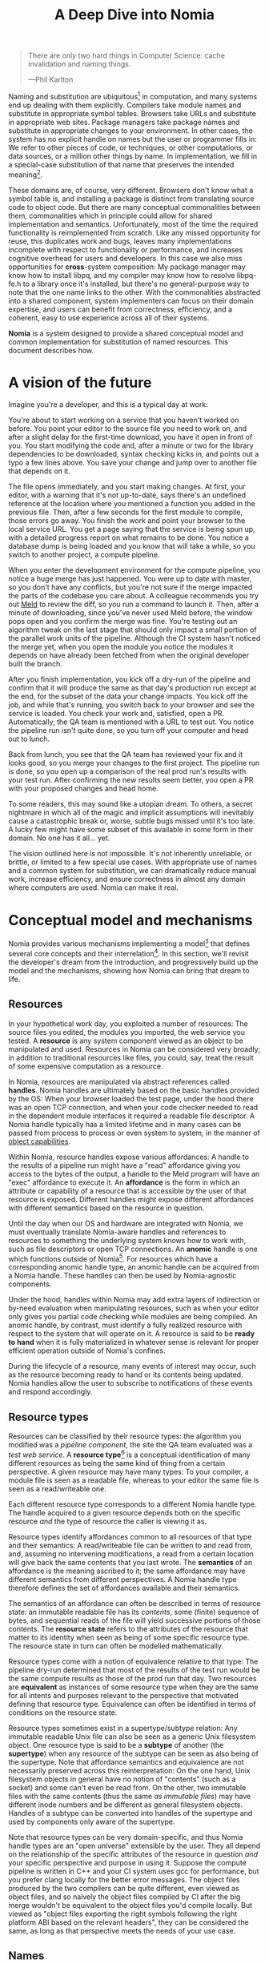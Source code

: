 #+TITLE: A Deep Dive into Nomia
#+OPTIONS: H:5
#+OPTIONS: toc:nil

#+BEGIN_QUOTE
There are only two hard things in Computer Science: cache invalidation and naming things.

  ---Phil Karlton
#+END_QUOTE
Naming and substitution are ubiquitous[fn:church] in computation, and many systems end up dealing with them explicitly. Compilers take module names and substitute in appropriate symbol tables. Browsers take URLs and substitute in appropriate web sites. Package managers take package names and substitute in appropriate changes to your environment. In other cases, the system has no explicit handle on names but the user or programmer fills in: We refer to other pieces of code, or techniques, or other computations, or data sources, or a million other things by name. In implementation, we fill in a special-case substitution of that name that preserves the intended meaning[fn:hope].

These domains are, of course, very different. Browsers don't know what a symbol table is, and installing a package is distinct from translating source code to object code. But there are many conceptual commonalities between them, commonalities which in principle could allow for shared implementation and semantics. Unfortunately, most of the time the required functionality is reimplemented from scratch. Like any missed opportunity for reuse, this duplicates work and bugs, leaves many implementations incomplete with respect to functionality or performance, and increases cognitive overhead for users and developers. In this case we also miss opportunities for *cross*-system composition: My package manager may know how to install libpq, and my compiler may know how to resolve libpq-fe.h to a library once it's installed, but there's no general-purpose way to note that the one name links to the other. With the commonalities abstracted into a shared component, system implementers can focus on their domain expertise, and users can benefit from correctness, efficiency, and a coherent, easy to use experience across all of their systems.

*Nomia* is a system designed to provide a shared conceptual model and common implementation for substitution of named resources. This document describes how.

[fn:church] If you take the [[https://en.wikipedia.org/wiki/Lambda_calculus][Church]] side of the [[https://en.wikipedia.org/wiki/Church%E2%80%93Turing_thesis][Church-Turing thesis]], name substitution is what computation *is*.
[fn:hope] We hope!

* A vision of the future
Imagine you're a developer, and this is a typical day at work:

You're about to start working on a service that you haven't worked on before. You point your editor to the source file you need to work on, and after a slight delay for the first-time download, you have it open in front of you. You start modifying the code and, after a minute or two for the library dependencies to be downloaded, syntax checking kicks in, and points out a typo a few lines above. You save your change and jump over to another file that depends on it.

The file opens immediately, and you start making changes. At first, your editor, with a warning that it's not up-to-date, says there's an undefined reference at the location where you mentioned a function you added in the previous file. Then, after a few seconds for the first module to compile, those errors go away. You finish the work and point your browser to the local service URL. You get a page saying that the service is being spun up, with a detailed progress report on what remains to be done. You notice a database  dump is being loaded and you know that will take a while, so you switch to another project, a compute pipeline.

When you enter the development environment for the compute pipeline, you notice a huge merge has just happened. You were up to date with master, so you don't have any conflicts, but you're not sure if the merge impacted the parts of the codebase you care about. A colleague recommends you try out [[https://meldmerge.org/][Meld]] to review the diff, so you run a command to launch it. Then, after a minute of downloading, since you've never used Meld before, the window pops open and you confirm the merge was fine. You're testing out an algorithm tweak on the last stage that should only impact a small portion of the parallel work units of the pipeline. Although the CI system hasn't noticed the merge yet, when you open the module you notice the modules it depends on have already been fetched from when the original developer built the branch.

After you finish implementation, you kick off a dry-run of the pipeline and confirm that it will produce the same as that day's production run except at the end, for the subset of the data your change impacts. You kick off the job, and while that's running, you switch back to your browser and see the service is loaded. You check your work and, satisfied, open a PR. Automatically, the QA team is mentioned with a URL to test out. You notice the pipeline run isn't quite done, so you turn off your computer and head out to lunch.

Back from lunch, you see that the QA team has reviewed your fix and it looks good, so you merge your changes to the first project. The pipeline run is done, so you open up a comparison of the real prod run's results with your test run. After confirming the new results seem better, you open a PR with your proposed changes and head home.

To some readers, this may sound like a utopian dream. To others, a secret nightmare in which all of the magic and implicit assumptions will inevitably cause a catastrophic break or, worse, subtle bugs missed until it's too late. A lucky few might have some subset of this available in some form in their domain. No one has it all... yet.

The vision outlined here is not impossible. It's not inherently unreliable, or brittle, or limited to a few special use cases. With appropriate use of names and a common system for substitution, we can dramatically reduce manual work, increase efficiency, and ensure correctness in almost any domain where computers are used. Nomia can make it real.
* Conceptual model and mechanisms
Nomia provides various mechanisms implementing a model[fn:cat] that defines several core concepts and their interrelation[fn:mon]. In this section, we'll revisit the developer's dream from the introduction, and progressively build up the model and the mechanisms, showing how Nomia can bring that dream to life.

[fn:cat] Nomia's model is based off of structures borrowed from category theory. No category theory is needed to understand this section, but footnotes will be included for those with the background or interest.
[fn:mon] Many of the concepts come together to form a particular kind of traced monoidal 2-category, possibly with some notion of a "universe" object.
** Resources
In your hypothetical work day, you exploited a number of resources: The source files you edited, the modules you imported, the web service you tested. A *resource* is any system component viewed as an object to be manipulated and used. Resources in Nomia can be considered very broadly; in addition to traditional resources like files, you could, say, treat the result of some expensive computation as a resource.

In Nomia, resources are manipulated via abstract references called *handles*. Nomia handles are ultimately based on the basic handles provided by the OS: When your browser loaded the test page, under the hood there was an open TCP connection, and when your code checker needed to read in the dependent module interfaces it required a readable file descriptor. A Nomia handle typically has a limited lifetime and in many cases can be passed from process to process or even system to system, in the manner of [[https://en.wikipedia.org/wiki/Object-capability_model][object capabilities]].

Within Nomia, resource handles expose various affordances: A handle to the results of a pipeline run might have a "read" affordance giving you access to the bytes of the output, a handle to the Meld program will have an "exec" affordance to execute it. An *affordance* is the form in which an attribute or capability of a resource that is accessible by the user of that resource is exposed. Different handles might expose different affordances with different semantics based on the resource in question.

Until the day when our OS and hardware are integrated with Nomia, we must eventually translate Nomia-aware handles and references to resources to something the underlying system knows how to work with, such as file descriptors or open TCP connections. An *anomic* handle is one which functions outside of Nomia[fn:etymology]. For resources which have a corresponding anomic handle type, an anomic handle can be acquired from a Nomia handle. These handles can then be used by Nomia-agnostic components.

Under the hood, handles within Nomia may add extra layers of indirection or by-need evaluation when manipulating resources, such as when your editor only gives you partial code checking while modules are being compiled. An anomic handle, by contrast, must identify a fully realized resource with respect to the system that will operate on it. A resource is said to be *ready to hand* when it is fully materialized in whatever sense is relevant for proper efficient operation outside of Nomia's confines.

During the lifecycle of a resource, many events of interest may occur, such as the resource becoming ready to hand or its contents being updated. Nomia handles allow the user to subscribe to notifications of these events and respond accordingly.

[fn:etymology] And thus is "lawless" relative to the guarantees Nomia provides. The caller must ensure through other means (such as keeping a Nomia handle itself open) that the relevant preconditions are met.
** Resource types
Resources can be classified by their resource types: the algorithm you modified was a /pipeline component/, the site the QA team evaluated was a /test web service/. A *resource type*[fn:0-cell] is a conceptual identification of many different resources as being the same kind of thing from a certain perspective. A given resource may have many types: To your compiler, a module file is seen as a readable file, whereas to your editor the same file is seen as a read/writeable one.

Each different resource type corresponds to a different Nomia handle type. The handle acquired to a given resource depends both on the specific resource /and/ the type of resource the caller is viewing it as.

Resource types identify affordances common to all resources of that type and their semantics: A read/writeable file can be written to and read from, and, assuming no intervening modifications, a read from a certain location will give back the same contents that you last wrote. The *semantics* of an affordance is the meaning ascribed to it; the same affordance may have different semantics from different perspectives. A Nomia handle type therefore defines the set of affordances available and their semantics.

The semantics of an affordance can often be described in terms of resource state: an immutable readable file has its /contents/, some (finite) sequence of bytes, and sequential reads of the file will yield successive portions of those contents. The *resource state* refers to the attributes of the resource that matter to its identity when seen as being of some specific resource type. The resource state in turn can often be modelled mathematically.

Resource types come with a notion of equivalence relative to that type: The pipeline dry-run determined that most of the results of the test run would be the same compute results as those of the prod run that day. Two resources are *equivalent* as instances of some resource type when they are the same for all intents and purposes relevant to the perspective that motivated defining that resource type. Equivalence can often be identified in terms of conditions on the resource state.

Resource types sometimes exist in a supertype/subtype relation: Any immutable readable Unix file can also be seen as a generic Unix filesystem object. One resource type is said to be a *subtype* of another (the *supertype*) when any resource of the subtype can be seen as also being of the supertype. Note that affordance semantics and equivalence are not necessarily preserved across this reinterpretation: On the one hand, Unix filesystem objects in general have no notion of "contents" (such as a socket) and some can't even be read from. On the other, two immutable files with the same contents (thus the same /as immutable files/) may have different inode numbers and be different as general filesystem objects. Handles of a subtype can be converted into handles of the supertype and used by components only aware of the supertype.

Note that resource types can be very domain-specific, and thus Nomia handle types are an "open universe" extensible by the user. They all depend on the relationship of the specific attributes of the resource in question /and/ your specific perspective and purpose in using it. Suppose the compute pipeline is written in C++ and your CI system uses gcc for performance, but you prefer clang locally for the better error messages. The object files produced by the two compilers can be quite different, even viewed as object files, and so naïvely the object files compiled by CI after the big merge wouldn't be equivalent to the object files you'd compile locally. But viewed as "object files exporting the right symbols following the right platform ABI based on the relevant headers", they can be considered the same, as long as that perspective meets the needs of your use case.

[fn:0-cell] The (generators of the) 0-cells of the category. Note that we do not in general identify a specific resource with some point of the relevant 0-cell, in part because there is no 1:1 mapping between a resource and its type, and in part for reasons detailed in the next section.
** Names
Each of the resources you utilized were first referenced by a name: "Meld" names a particular program, "the test site for PR #XXX" names a particular web service. We might be tempted to think of names as identifying a specific resource, but in general we want to be able to work with names such as "the Acme webservice," which identifies, say, some specific web service /given/ some particular executable, a database, and a configuration file. In this broader sense, a *name*[fn:1-cell] is an identifier for some functional relationship between a (possibly empty) sequence[fn:sequence] of *input* resources by type, and a resulting sequence of *output* resources by type[fn:domcod]. There is a visual notation for representing names generally in diagrams, where names are the boxes and inputs/outputs are labelled with their types; "the Acme webservice" described in this paragraph can be visualized as:

#+attr_latex: :width 100px
[[./acme.png]]

Names with an empty list of inputs are therefore called *named resources*[fn:points], since they correspond directly to the resources produced when the name is run.

Nomia provides a syntactic representation of resource names as plain data. It also allows for *resolving* names. If a resolved name has no inputs, handles to its outputs can be acquired from the resolved name. Resource events can be subscribed to from a resolved name. Resolved names can also be passed between components, allowing them to be used without each component needing to be aware of the whole name's structure.

The relationships identified by names must be *deterministic*: input resources which are equivalent will result in equivalent outputs. This may seem to make them too strict to be useful. Recall, however, that equivalence is relative to the resource type, a domain-specific notion; depending on how high-level the notions of equivalence are, there may be quite a bit of leeway in exactly how the desired resources are instantiated.

Sometimes, we still want to use names which identify a specific resource only in the specific context of a user of that name, such as "the standard input stream" (which is a different input stream for different processes) or "today's prod pipeline run" (which is different depending on the day). This isn't feasible with determinism alone. For this case, we also allow *contextual* names, ones whose outputs depend on some aspect of the caller's context, which we model by the name taking a special "context" resource type at the input. "Resources" of this type can be roughly thought of as "the state of the world from some particular perspective"; they are always ultimately instantiated with a (unique) "resource" by the caller from /outside/ of the system by passing the relevant resources in at name resolution time. So "the standard input stream" takes in an instantiation of "the state of the world from the perspective of this process" and outputs a readable file stream, and when you resolve that name you must pass in your process's file descriptor table so it can be accessed. Because each top-level instantiation is unique, contextual names are essentially unrestricted with respect to determinism, so long as the lack of determinism can be captured in the context.

Much like with handles, we have anomic /names/ that non-Nomia-aware components can use to reference resources, such as normal file paths to file system object resources. These anomic names can be acquired from a resolved name.
** Substitution
Once we've generalized names to refer to relationships between resources, we may want to substitute the outputs of one name for the inputs of another. *Substitution*[fn:1-comp] is the creation of a new name that relates the inputs of some names to the outputs of others by pairing the outputs of the first with the inputs of the second. We might have a contextual name for "the latest Acme revision", a name to build the Acme source and produce its docs and binaries, and a (non-contextual) name for a pristine Acme database, and compose them all with the "Acme webservice" name to get a name like "the Acme webservice using the executable compiled from the latest code, the pristine test db, and some provided config file". In the visual notation, this would look like:

#+attr_latex: :width 200px
[[./acme-composed.png]]

Which as a whole can be seen as new contextual name taking a config file as an input:

#+attr_latex: :width 200px
[[./acme-hidden.png]]

Substitutions are exposed via the ability to compose the representations of names together to produce new names, which can themselves be resolved. A name that is not the result of composition is called an *atomic name*.

Names are *referentially transparent*[fn:cut-elim] in that we can replace a substitution by "inlining" the result resource rather than referencing it by name, and get the same output (this follows from determinism).

Resource subtyping can be captured in *coercions* (or *upcasts*)—names that map a single input to a single output and are operationally noops. The server compilation process coerced the writable file your editor was using to a readable stream to generate an updated server executable. These coercions can be omitted from the name representation if they can be inferred.

Because of determinism, using names forces us to say exactly what we mean. Domain-specificity of resource types and contextuality /allow/ us to say exactly what we mean, and no stricter, especially if the contextual inputs are fine-grained. Together, this gives us *an expressive specification that lets us rely on names and know what to expect* with the resulting resources, *across domains*, modulo implementation bugs. Within one system, we can effectively identify something as broad as "my browser" and something as specific as "Firefox of such-and-such version compiled with this compiler and these configuration flags" and get what we asked for.

Determinism also allows for efficient resource instantiation: If we can cheaply determine that the inputs are all equivalent to some previous instantiation (here or elsewhere), we can safely *reuse the previous result*.  And, to the extent that contextuality doesn't tie us to a specific machine, we can safely *distribute the work* to other systems. C programmers may be familiar with [[https://ccache.dev/][ccache]], which caches compilation of individual C translation units, and [[https://distcc.github.io/][distcc]], which allows for distributed computation of C programs; with deterministic names we can get the equivalent for any resource we care to specify! For named resources in particular, since the inputs are always vacuously equivalent, we can aggressively cache and distribute them.

Many names can themselves be cheaply compared for equality by being associated with relatively small byte strings, called their *spellings* — with the semantics that any two names which are spelled the same are the same name. This allows for composed names to be subject to caching without necessarily running intermediate names or even instantiating their results from a cache. If we know that the top-level inputs are equivalent, and each name in the chain is equivalent, then we know the outputs will be equivalent. Spellings typically fall into two categories:

+ *Canonical* spellings are short, descriptive character strings. For example, we might have the string ~$HOME~ spell out a contextual name yielding the caller's home directory.
+ *Hashed* spellings are a cryptographic hash of a serialization of (some function of) the data needed to actually run the name. If we substitute some file spelled ~foo~ into some name that compiles C programs, we might spell the resulting name ~sha256("compile-C C11 ${foo}")~. Hashed spellings can omit or transform some of the data from the input to the hash, so long as the name can be considered the same invariantly under that transformation.

One spelling of a non-contextual name can always be determined via a hash of its plain data representation, and other spellings can be accessed from a resolved name.

[fn:1-cell] The 1-cells of the category.
[fn:sequence] Treating the inputs and outputs as a sequence is convenient for understanding the theory, but for practical use the inputs and outputs are named and can have variable multiplicities (e.g. "cat" might be a name with a "single" input that is an arbitrary length list of readable files).
[fn:domcod] The domain and codomain of the 1-cells. Note that this could in principle be extended to a "dependent category" by allowing the output types to depend on the specific input resources provided. It could similarly be extended to a "codependent category" by allowing the inputs to vary depending on how the outputs are used. There is currently no known practical use case for those extensions.
[fn:points] /These/ are the points of the relevant 0-cell. Not every resource has a name that fits the requirements of names generally, at least not obviously so, so while every named resource corresponds to some resource the converse isn't true.
[fn:1-comp] This is (unbiased) composition of the 1-cells, including tensoring/composing along 0-cells (i.e. projections).
[fn:cut-elim] This is "cut elimination" of the underlying multicategory.
*** Technical note: Structural rules
The rules for names given so far technically imply very strict resource management: Every resource must be used, exactly once, in order. There are some cases where this is necessary for correctness. Consider the case where a name depends on three input streams that get instantiated with three pipes, each filled sequentially by the same process. The first pipe must be completely read from in order for the process to start filling the second one, so the process instantiating the name must consume it first, and the data streams can be arbitrarily long so they cannot, in general, be duplicated. In most cases, however, we can relax this through any combination of the following three schemes for *[[https://en.wikipedia.org/wiki/Substructural_type_system][structural names]]*:

#+attr_latex: :width 200px
[[./structural.png]]

*Weakening*, which can also be visualized by failing to extend a wire to the output, lets you ignore some resource: the name doesn't do anything with its input. *Contracting*, which can also be visualized by a fork in a wire, lets you duplicate some input: the name copies[fn:ref] the resource it's instantiated with and sends one copy over each output. *Exchanging*, which can also be visualized by crossing wires, lets you reorder inputs: the left input wire is forwarded on to the right output wire and vice versa.

These structural names can usually be inferred and thus do not need to be explicitly represented in the name representation.

By default, all inputs and outputs are eligible for all three schemes. On a case-by-case basis, we can conceptually annotate given inputs or outputs with *substructural restrictions*. Marking an output as *relevant* indicates that the result must be used and thus can't be weakened; marking an input as relevant indicates that the name does in fact use that input (e.g. internally it doesn't weaken it anywhere). Marking an output as *affine* indicates that the result can't be copied and thus can't be contracted; marking an input as affine indicates that the name does not duplicate that input. Marking an output as *ordered* indicates that nothing before it can be used once it's used (if ever) and it can't be used once something after has been used and thus can't be exchanged; marking an input as ordered indicates that the name does not reorder resources around that input[fn:one-sided].

In addition to ensuring correctness in rare cases, these annotations can also be used for optimization. If an input is marked relevant, the caller (or general substitution mechanism) might eagerly prepare the resource for consumption (e.g. starting a socket-activated service) rather than waiting for it to be used, since it will be eventually. If an input is marked affine, the caller might garbage collect the resource once it's used. If it's marked ordered, all resources before the input in question can be discarded/preparations stopped once the input is used, and the input itself discarded once something after it is.

[fn:ref] Often by reference!
[fn:one-sided] In principle, we could restrict exchange in only one direction, resulting in a one-way "barrier" to reorders.
** Reductions
We've already seen how the properties of names allow for efficient resource instantiation and combination. Unfortunately, the efficiency ultimately relies on identifying equivalent inputs, which is not always cheap and is sometimes impossible. Consider the compute pipeline. A "run of the pipeline" might depend on the entire pipeline package and then project out the executable for each stage:

#+attr_latex: :width 150px
[[./pipeline-proj.png]]

Since you've changed one module in the pipeline, the whole package has changed. If your change only impacts, say, the last stage of the pipeline, the individual stages might be able to recognize that their executables are unchanged. But after the first stage, this recognition wouldn't result in reuse: the first stage may have output cached results, but other stages may not be able to cheaply detect that the output is the same and so would have to rerun.

For these cases, we have *reductions*[fn:2-cell], relationships between /names/ in which the reduced-to name is more refined and can stand in for the reduced name to yield an equivalent resource. We might, for example, learn that "build the pipeline" with the modified inputs reduces to a particular set of 3 named executable resources, and then be able to1 infer a reduction of the whole pipeline run:

#+attr_latex: :width 200px
[[./pipeline-proj-red.png]]

On the right hand side of the inferred reduction, we now know /statically/ that the first input into Stage 3 is the same as it was in the previous build! So our caching logic can kick in without running the first 2 stages again.

Reduction events can be subscribed to via a resolved name, allowing the caller to determine if the reduced name is more amenable to its purposes.

Reductions compose with each other, including across substitutions and projections[fn:2-comp]; they can be thought of as substitutions at the name level. For example, if we have:

#+attr_latex: :width 200px
[[./2-comp-premise.png]]

Then we get a composite reduction:

#+attr_latex: :width 200px
[[./2-comp-conclusion.png]]

Reductions must preserve determinism: if the original name and the reduced name are passed equivalent inputs, they must yield equivalent outputs. Most reductions are domain-specific, letting you specify how your names relate to other names. Some trivial reductions come automatically:

- Nested substitutions, where a substituted name is substituted into another name, reduces to a substitution where everything is simultaneous[fn:lax]
- If a contraction is followed by weakening, it cancels out to a no-op, removing both names.
- A sequence of exchanges that leaves you back where you started cancels out to a no-op.

Reductions can be determined a priori, just based on the name, or can be identified while the process implementing the named relationship is being run: The process implementing a compilation name might first compile the binary, find the hash of the result, and identify a reduction from the original name to a content-addressed name for the binary. This would allow a case like our pipeline example above.

Reductions can effectively change the input requirements; we can drop, duplicate, or rearrange wires (so long as we respect substructural restrictions[fn:red-substruct]). Reductions can also *downcast* an output type into a more specific type, if we know that the resulting resources in the specific cases we've isolated will actually be the right type. Together, these capabilities allow us to flexibly and generically build names that reuse other names for their work, and make that reuse visible to the system as a whole. For example, we could build a TTL cache combinator that takes some name and produces a new name that takes all the same inputs plus the current time and cache state. This either reduces to some cached named resources (ignoring the remaining inputs) if we've run this name recently enough, or reduces to the underlying name with the remaining inputs if we haven't (and captures the result for next time)[fn:ml]. Or, all of our names that deal with files could delegate the actual file storage to some content-based names and downcast the results to an appropriate specific kind of file. This allows us to identify two different names that result in a file with the same contents as being the same operationally.

[fn:2-cell] The 2-cells. Note that each hom-category is thin for our purposes, i.e., the only relevant 2-dimensional data is whether a reduction exists in a given direction or not.
[fn:2-comp] (Unbiased) composition of 2-cells, including vertical, horizontal, and tensoring.
[fn:lax] Thus our 1-composition is lax, not even weak.
[fn:red-substruct] In particular, we can't drop a relevant wire unless we already used the resource before identifying/following the reduction. We can't retain an affine wire unless we haven't used it before identifying/following the reduction, and the evident but verbose rules for ordered wires apply as well.
[fn:ml] Note that this could be arbitrarily complex; we could, for instance, have some ML-based "fuzzy matching" on the inputs and an extra model state input, if we have some learned notion of when results are going to be "close enough" based on the input closeness.
** Namespaces
Implicit in the whole discussion so far is that we are describing an open system: you can freely add new resource types, new names, new reductions, so long as they meet the requirements. Unfortunately, proving or enforcing those requirements is in general infeasible. Therefore, for safety purposes, the system as a whole is conceptually partitioned into multiple *namespaces*, each of which has control over only the names and reductions within it. If one namespace does violate the rules, other namespaces (or users) are only impacted in contexts where they use names from that namespace.

Name resolution therefore happens in the scope of some namespaces. A resolved name includes an implicit handle to the namespace that its atomic names have been resolved within, so passing resolved names to other processes can let them access the relevant resources even if they don't otherwise have access to the owning namespace. Thus, namespaces also provide object capability-style access control to resources.

Namespaces are also the locus of caching, including distributed caching and reductions, and spelling. Namespaces can keep previous results in a *store* or *forward* results from another namespace (e.g. on another machine). A namespace can also identify reductions for any of its atomic names at any point in resolving, acquiring handles, or using handles for the resources.

Given a resolved name, a user (or a namespace implementing some other name) may have permissions to *persist* the underlying resource. This persistence can be absolute, lasting until explicitly removed, or it can be conditional on some other resource still existing. This mechanism allows Nomia to efficiently garbage collect unused resources while letting users and resource implementations keep the resources they depend on alive.

In order to have caching/reduction for composite names whose substitutions cross namespace boundaries, we need some way to determine which namespace gets to provide the results or identify the substitutions. When operating on some name, we reduce the name to a fully flattened normal form and work backwards from the final outputs, letting the relevant namespace determine if it knows of a reduction or has a cached result for the whole input graph up to that point at each step.[fn:anywhere] Each namespace is responsible for defining how its atomic names are resolved and how handles are acquired, receiving from Nomia resolved names corresponding to its inputs at the appropriate times.

If one namespace is to use the spelling of names connected to its inputs as part of a caching scheme, that namespace needs some way to get a spelling for a given name that it can trust even if it comes from a different untrusted namespace. We can address this by having namespaces as a resource type and a *namespace of namespaces*. A namespace need not trust all of its peers so long as it trusts some root namespace namespace to give a unique /name/ to its peers that it can include in its caching. This can also be used for overlaying optimization or instrumentation; we might have a namespace of namespaces that says "for any name in the namespaces I expose, I'm first going to check this reduction cache I trust to see if it reduces, and only forward on to the underlying namespace if not", which would, among other things, allow different users on the same machine to have their own trusted 3rd party caches without requiring mutual trust. This can also be used to bootstrap the system; much like filenames are usually relative to some ambient root or current directory, most names will be relative to some ambient namespace of namespaces that provides the default set of namespaces for the user or the system.

Namespace resources are implemented as computational components (in-process modules of code or separate processes communicating via inter-process or inter-system communication protocols) that implement all of the relevant mechanisms for the atomic names they control. A handle to a namespace resource is thus a connection to the relevant component, and a namespace of namespaces provides general mechanisms for describing how those components should run.

[fn:anywhere] Technically we could safely allow namespaces to reduce based on what comes /after/ as well. But until a use case arises, this allows for a much more straightforward and efficient execution algorithm.
** Summary of Nomia mechanisms
*** Names
- Names can be represented as plain data, whether by direct representation of atomic names or by composing existing names into substitutions. Compositions can include resolved names.
- Names can be resolved to resolved names. At resolution time, any contextual inputs must be satisfied. Name resolution happens relative to some root namespace of namespaces.
- The static spelling of a non-contextual name can be determined from the name.
**** Name syntax
The plain-text syntax for names is specified in a [[https://github.com/scarf-sh/nomia/blob/master/name.cf][formal grammar]]. Additional domain-specific structured syntaxes, such as a JSON syntax, are expected to be defined as needed.

Informally, most names are of the form:

#+BEGIN_SRC
namespace-id?param1=value1&param2="value 2":name-id?param3=value3(
  input: namespace-id-2:name-id-2.output
)
#+END_SRC

Breaking this down in order, we have:

- ~namespace-id~ is an identifier to locate the namespace the name is in. It is either an identifier string (e.g. ~foo~), in which case the location of the namespace is hard-coded or configured into the root namespace of namespaces that the name is resolved in, or it is another name with an output specified in parentheses (e.g. ~(foo:bar.namespace)~), in which case the namespace is found by resolving the name and acquiring a handle to the specified output. The ~namespace-id~ (and the separating ~:~) can be omitted, in which case the context in which the name is resolved must specify a default namespace to find names.
- ~name-id~ is an identifier string whose meaning is supplied by the identified (or default) namespace
- Parameter values are optional, providing more structured data to resolve the specific namespace or name.
- The input specification is optional, identifying any substitutions /into/ the identified name. Each input specification can name the input being specified or operate positionally, and references a particular output of some other name.

So this name means: Connect the ~output~ output of ~namespace-id-2:name-id-2~ into the ~input~ input of ~namespace-id?param1=value1&param2="value 2":name-id?param3=value3~.

Anywhere outputs are specified, they can instead be omitted, with the calling context selecting a default output name.

To allow for fully arbitrary order-sensitive directed substitution graphs, including cycles[fn:glibc], there is a more general form of the name syntax:

#+BEGIN_SRC
compose
  namespace-id?param1=value1&param2="value 2":name-id?param3=value3(
    input: $name_1.output
  );
  name_1 = namespace-id-2:name-id-2
#+END_SRC

In this form, the name is a sequence of declarations of names with their inputs specified, possibly bound to variable names. These variable names can then be referenced anywhere else within that declaration sequence, including beforehand or even within the body of the declaration of the variable in question. This particular example is semantically equivalent to the first, but in general names in this form need not be representable as trees.

As syntax sugar for the case where every name in the substitution except one has outputs feeding, directly or indirectly, into the last one, and the last one has none of its outputs connected anywhere, we have the syntax:

#+BEGIN_SRC
let
  name_1 = namespace-id-2:name-id-2
in
  namespace-id:name-id(input: $name_1.output)
#+END_SRC

which is equivalent to:
#+BEGIN_SRC
compose
  name_1 = namespace-id-2:name-id-2;
  namespace-id:name-id(input: $name_1.output)
#+END_SRC

Finally, a name can reference a resolved name via a resolved name variable, of the form ~@foo~, anywhere a name would otherwise be used. In this case, when the new name is resolved, all resolved name variables must be assigned to a specific resolved name.

[fn:glibc] For example, ~glibc~ needs to reference a POSIX shell to implement the ~system(3)~ function, and ~bash~ needs to reference a C library1. The ideal way to resolve this is to have ~glibc~ depend on ~bash~ built against that /same/ ~glibc~, in a cycle, with infinite recursion avoided because ~bash~ doesn't need to call ~system~ in order to load its needed symbols from ~glibc~.
*** Resolved names
- Listeners for events, including name reductions and resource lifecycle events, can be attached to a resolved name.
- Resolved names can be passed to other processes or systems without exposing the underlying namespaces in full.
- Nomia handles to output resources can be acquired from a resolved name with no inputs.
- Anomic names for resources can be acquired from resolved names where relevant. The resources will be ready-to-hand when the anomic name is made available.
- Any spellings of a name can be determined from a resolved name.
- Resolved names can be made persistent, either unconditionally or conditional on the liveness of some other resource.
*** Handles
- Handles expose affordances for inspecting and manipulating the pointed-to resource.
- Handles can be passed from process to process or system to system where the underlying resource permits it.
- Listeners for resource events can be attached to a handle.
* Applications
In this section, we'll survey a non-exhaustive list of possible applications of Nomia. Keep in mind that a key feature is that names and substitution can operate across domains, so we should expect synergy between these when multiple domains are implemented!

** Content-addressed storage
Any time we have some resource type defined by its contents and those contents are cheap enough to enumerate, we can build a content-addressed namespace around it. The typical example is immutable files: given any file, we can build a named resource whose contents match that file's at one read-through and whose spelling is a direct hash of the contents. We can also build contextual resources based on handles to the resource in question, e.g. we may have a name ~stdin~ that takes file descriptor 0 from the context, starts reading through it and saving the file to the store, and when it's done emits a reduction to the named resource corresponding to the file just saved.

There are many many systems implementing content-addressed storage for files, including [[https://git-scm.com/][git]]'s object store and the [[https://ipfs.io/][IPFS]] distributed file system. These could be reimplemented as Nomia namespaces, or in cases like IPFS, Nomia may reuse its protocols for effective distribution and storage. These systems almost always require you to fully load some resource into the storage before you can fully use it, while with Nomia we can treat as-yet unloaded files the same as already cached ones.

It is expected that many namespaces will have their names reduce to some content-addressed named resource when it's feasible to do so, as this allows sharing of the underlying storage mechanisms and enables reuse when two potentially very different processes result in the same outcome.
** Package management
Fully reproducible efficiently-shared package environments are a core use case of Nomia. The seed of Nomia's design comes from [[https://nixos.org/][Nix]], a system that provides many of the benefits of Nomia specific to the package management domain:

+ Nix has content-addressed storage, extended from regular files to the subset of directories that is needed to represent full packages.
+ Nix does substitution of compile-time and runtime dependencies by reference, with appropriate reference tracking for resource liveness.
+ Nix has a mechanism for serializing package build scripts that captures package dependencies as well as the commands to run, which Nix then hashes to get an identifier for the resulting package.

Together with an isolation mechanism to ensure that nothing unlisted is used, this allows for a package's identifier to correspond exactly to the steps required to produce it from a base set of content-addressed files. Nomia can extend this by having:

+ Higher level notions of "package", e.g. a resource type for a "cross-compiled package" that treats as equivalent two packages that use otherwise identical inputs but one is cross-compiled and one is native. 
+ Multiple namespaces allowing different naming rules and instantiation processes; Nix's are appropriately strict given the need to capture arbitrary package build scripts and ensure determinism, but are overkill and inefficient for many use cases.
+ A representation for unsubstituted names with inputs that can be reused in different combinations, allowing for operations like "build that package but with a different compiler version" to be available at the store level.
+ Fine-grained contextuality, for cases where full purity is not appropriate.
+ Reductions[fn:fixed], including the so-called "intensional store" and recursive Nix.
+ Optimizations by Nomia-aware components, such as early use of partially-instantiated packages and more efficient runtime dependency identification.
+ Package environments that are themselves first-class resources, enabling higher level operations like "install a package into my user env" to be directly represented in the system.
+ Secret files that exist in appropriately restricted namespaces, when building system configurations.

[fn:fixed] Arguably Nix already has reductions in the single case of fixed-output derivations; they (statically) reduce to the fixed output file with the appropriate hash. This allows, for example, for nix-prefetch-url to work without running a derivation.
** Unison
[[https://www.unisonweb.org/][Unison]] is an in-development programming language whose core features can be seen as special cases of Nomia. Unison has immutable content-addressed /expressions/, based on hashing of the language's AST (up to alpha equivalence). This allows for:

+ Implicit incremental compilation/evaluation. When Unison needs to evaluate some expression, it can very cheaply determine if it already has, or if it has evaluated some subexpression, and only needs to compile and compute what has changed.
+ Exact dependency management within the Unison universe. Any definitions you depend on from some other project are fully content-addressed, with no room for naming conflicts. (Of course, if two parts of your code base use two "versions" of the same type, they won't automatically interconvert.)
+ Native distributed computation. Code and computation can be straightforwardly distributed based on the desired compute graph, since we can easily determine if some of the code already exists on a given node or some subset of the computation has already been evaluated. The purity of the language ensures it's safe to combine the results from any node.
+ Cheap correct renaming. Human-visible names are simple mappings to the actual underlying content-addressed name that can be easily updated, and in fact different users can have different names for the same expressions without issue.

Nomia can extend this by:

+ Combining the language functionalities with package management to give Unison an FFI (foreign function interface) that has the same easy transparent dependency management and preserves Unison's properties.
+ Enabling some form of this functionality for arbitrary languages. Without significant work this would have to be restricted to the module level, but it would still allow the implicit recompilation and code distribution for any language.
  + In any context where we can guarantee evaluation is pure (e.g. safe Haskell, or some component we trust promises), we can cache evaluation as well.
+ Allowing alternate equivalence classes of expressions. If you update some function to make it more efficient but can prove (or, if trusted, assert) that it has the same behavior, the evaluation cache could use results from either version and older code could be automatically upgraded.
** Service orchestration
By treating services as resources, Nomia can provide an immutable infrastructure-style approach toward service orchestration. Inter-service dependencies can be modelled as substituted inputs to the name representing the final service, which is implemented at resolution by giving one service an open connection to another. If we depend on a service that is the same as one already deployed, we don't need to deploy it again. This shares some properties with [[https://getnelson.io/][Nelson]], an orchestration tool that leverages semantic versioning and explicitly configured dependencies to achieve the same outcome in a container-based environment.
** Compute pipelines
By modelling computation results as resources, individual stages as primitive names, and compute graphs as composed names, we can automatically orchestrate arbitrarily complex compute pipelines with safe caching and reuse. The same computation definition can be easily transformed to run locally threaded in-process or across hundreds of machines. We can capture batch processes or system state in contextual inputs that then reduce to non-contextual ones once accessed, thus automatically sharing work without an a priori notion of what has or hasn't changed.
** Continuous integration
A specification for continuous integration can be a name that composes all of the relevant projects together. By combining contextuality and reduction we can capture notions like "the latest version of each dependency" without doing unnecessary new work. Test results can be seen as their own resource and potentially named independently of build products, with parallel computation possible if applicable.
* Engineering standards
As an aspiring foundational component of nearly every system, it is vital that Nomia be engineered to very high standards. Specific principles include:

+ Specification. The system must have clear precise semantics, library interfaces must be fully documented, formats and protocols spelled out in detail. It should be possible based on specifications alone to reimplement any part of the system compatibly, or even the whole.
+ Composability. The system must be made up of composable primitives that serve a single semantic purpose and can be combined in arbitrary ways so long as the semantics are respected. Wherever possible this applies even across versions; we do not assume everything running was compiled against the same master codebase. Users should be able to build arbitrary domain-specific systems on top of the core that can all interact. Nomia may include some opinionated "best practice" combinations of components, but cannot assume that those components are always used in that configuration. Nomia provides mechanism, not policy. Nomia provides code for reuse wherever possible.
+ Observability. Nomia's users and developers need to be able to understand the behavior and state of the running system, without reinstrumentation or rebuilding. Nomia components can build up and emit rich domain-specific structured event information at every step, which can be sampled and correlated across components to aid in debugging, understand user behavior, identify optimization opportunities, etc.
+ Verification. Leveraging as appropriate peer review, testing, fuzzing, formal specification and model checking, formal implementation validation, runtime observation, etc., we want to continually iterate toward ensuring the system is sensibly specified and properly implemented.
+ Security. Nomia has security built in from the beginning, with clear boundaries between systems, a model assuming mutually untrusted implementations and users, and applying least privilege throughout. Wherever possible based on the underlying system primitives, Nomia uses [[https://en.wikipedia.org/wiki/Object-capability_model][object capability]]-style access control, and where not possible, it is emulated if not prohibitive. In addition to eliminating whole classes of privilege escalation bugs, this makes for a much cleaner programming model when coordinating between many systems.
+ Compatibility. Nomia is designed for future enhancements wherever possible, and adheres to strict protocol and API versioning to ensure any backwards incompatibilities that must happen are caught early.
+ Portability. The core components should work on most platforms, and cross-platform interaction should work smoothly.
* Near-term use cases
The long-term vision has Nomia sinking into the background for the user, with all relevant tools having functionality to make them natively Nomia-aware. Your editor, compiler, shell, browser, and application launcher all just understand Nomia names and combine them appropriately. But that's a fairly far-off endpoint. This section lays out three near-term products we're building on top of Nomia at Scarf. Beyond the initial prototype phase, all of these Scarf tools will be built on top of a Scarf-agnostic core Nomia implementation, so alternative uses for and interfaces to Nomia can be built as that core progresses.
** The Scarf Environment Manager
The Scarf Environment Manager is a tool for distributing software and managing per-user and per-project development environments. It will include standard capabilities for adding and removing packages from environments by name (using the full flexibility of Nomia to name packages and environments), declarative environment specifications that can be shared at the appropriate level of specificity to ensure the same environments on multiple machines, and, where possible, automatic integration with domain-specific environment specifications such as ~cabal~ files or ~requirements.txt~.

Package specifications will integrate in with Nix and nixpkgs to leverage the enormous amount of work that has gone into that package set. Eventually we would like to work with the Nix community to have Nix itself built on top of Nomia, with automatic integration in with anything else Nomia-aware, including Scarf's tools.

Package specifications will also likely integrate with the Scarf Gateway, allowing maintainers to host their own package definitions and binaries on third party systems while retaining control over the user access point.
** The Scarf build tool
The Scarf build tool will enable developers to build their projects as Nomia resources, enabling cached builds, distributed builds, and sharing across teams and build modes where relevant. Where possible, the tool will be a drop-in replacement for the relevant build tools that already exist, translating existing CLIs into commands operating on Nomia names, and thereby leveraging the system transparently. As a starting point, we will likely choose a single language to support based on user requirements; Haskell and Rust seem likely candidates.
** The Scarf service manager
The Scarf service manager will be a way to manage services and their interdependencies. While eventually we will likely aim for general deployment management, as a starting point we will focus on local development deployments on a single machine, similar to how Docker Compose is often used.  Developers will be able to describe local services for their projects, including any service→service dependencies like databases and service→package dependencies like "postgres depends on the psql binary". The service manager will instantiate them, with any needed builds performed automatically.
